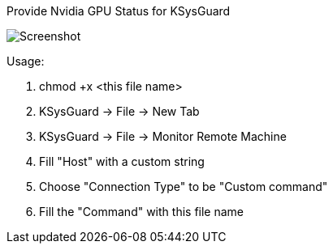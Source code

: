 Provide Nvidia GPU Status for KSysGuard

image:gpu-status.png[Screenshot]

Usage:

    1. chmod +x <this file name>
    2. KSysGuard -> File -> New Tab
    3. KSysGuard -> File -> Monitor Remote Machine
    4. Fill "Host" with a custom string
    5. Choose "Connection Type" to be "Custom command"
    6. Fill the "Command" with this file name
